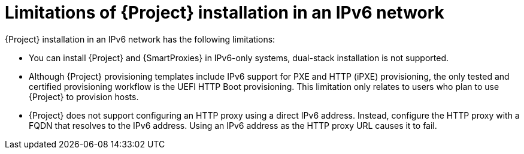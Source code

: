 :_mod-docs-content-type: CONCEPT

[id="limitations-of-installation-in-an-ipv6-network_{context}"]
= Limitations of {Project} installation in an IPv6 network

{Project} installation in an IPv6 network has the following limitations:

* You can install {Project} and {SmartProxies} in IPv6-only systems, dual-stack installation is not supported.

* Although {Project} provisioning templates include IPv6 support for PXE and HTTP (iPXE) provisioning, the only tested and certified provisioning workflow is the UEFI HTTP Boot provisioning.
This limitation only relates to users who plan to use {Project} to provision hosts.

* {Project} does not support configuring an HTTP proxy using a direct IPv6 address.
Instead, configure the HTTP proxy with a FQDN that resolves to the IPv6 address.
Using an IPv6 address as the HTTP proxy URL causes it to fail.
